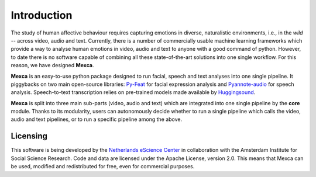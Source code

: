 Introduction
============

The study of human affective behaviour requires capturing emotions in diverse, naturalistic environments, i.e., in the *wild* -- across video, audio and text. Currently, there is a number of commercially usable machine learning frameworks which provide a way to analyse human emotions in video, audio and text to anyone with a good command of python. However, to date there is no software capable of combining all these state-of-the-art solutions into one single workflow. For this reason, we have designed **Mexca**.


**Mexca** is an easy-to-use python package designed to run facial, speech and text analyses into one single pipeline. It piggybacks on two main open-source libraries: `Py-Feat <https://py-feat.org/pages/intro.html>`_ for facial expression analysis and `Pyannote-audio <https://github.com/pyannote/pyannote-audio>`_ for speech analysis. Speech-to-text transcription relies on pre-trained models made available by `Huggingsound <https://github.com/jonatasgrosman/huggingsound>`_.

**Mexca** is split into three main sub-parts (video, audio and text) which are integrated into one single pipeline by the **core** module. Thanks to its modularity, users can autonomously decide whether to run a single pipeline which calls the video, audio and text pipelines, or to run a specific pipeline among the above.

Licensing
---------

This software is being developed by the `Netherlands eScience Center <https://www.esciencecenter.nl/>`_ in collaboration with the Amsterdam Institute for Social Science Research. Code and data are licensed under the Apache License, version 2.0. This means that Mexca can be used, modified and redistributed for free, even for commercial purposes.

